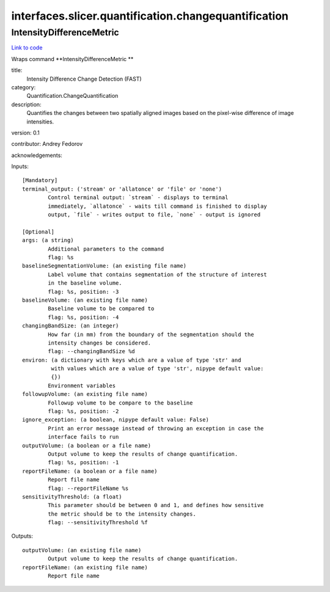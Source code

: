.. AUTO-GENERATED FILE -- DO NOT EDIT!

interfaces.slicer.quantification.changequantification
=====================================================


.. _nipype.interfaces.slicer.quantification.changequantification.IntensityDifferenceMetric:


.. index:: IntensityDifferenceMetric

IntensityDifferenceMetric
-------------------------

`Link to code <http://github.com/nipy/nipype/tree/e63e055194d62d2bdc4665688261c03a42fd0025/nipype/interfaces/slicer/quantification/changequantification.py#L24>`__

Wraps command **IntensityDifferenceMetric **

title:
  Intensity Difference Change Detection (FAST)


category:
  Quantification.ChangeQuantification


description:
  Quantifies the changes between two spatially aligned images based on the pixel-wise difference of image intensities.


version: 0.1

contributor: Andrey Fedorov

acknowledgements:

Inputs::

        [Mandatory]
        terminal_output: ('stream' or 'allatonce' or 'file' or 'none')
                Control terminal output: `stream` - displays to terminal
                immediately, `allatonce` - waits till command is finished to display
                output, `file` - writes output to file, `none` - output is ignored

        [Optional]
        args: (a string)
                Additional parameters to the command
                flag: %s
        baselineSegmentationVolume: (an existing file name)
                Label volume that contains segmentation of the structure of interest
                in the baseline volume.
                flag: %s, position: -3
        baselineVolume: (an existing file name)
                Baseline volume to be compared to
                flag: %s, position: -4
        changingBandSize: (an integer)
                How far (in mm) from the boundary of the segmentation should the
                intensity changes be considered.
                flag: --changingBandSize %d
        environ: (a dictionary with keys which are a value of type 'str' and
                 with values which are a value of type 'str', nipype default value:
                 {})
                Environment variables
        followupVolume: (an existing file name)
                Followup volume to be compare to the baseline
                flag: %s, position: -2
        ignore_exception: (a boolean, nipype default value: False)
                Print an error message instead of throwing an exception in case the
                interface fails to run
        outputVolume: (a boolean or a file name)
                Output volume to keep the results of change quantification.
                flag: %s, position: -1
        reportFileName: (a boolean or a file name)
                Report file name
                flag: --reportFileName %s
        sensitivityThreshold: (a float)
                This parameter should be between 0 and 1, and defines how sensitive
                the metric should be to the intensity changes.
                flag: --sensitivityThreshold %f

Outputs::

        outputVolume: (an existing file name)
                Output volume to keep the results of change quantification.
        reportFileName: (an existing file name)
                Report file name
